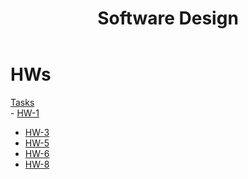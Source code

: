 #+TITLE: Software Design

* HWs
[[file:statements.pdf][Tasks]] \\
- [[file:HW-1/][HW-1]]
- [[file:HW-3/][HW-3]]
- [[file:HW-5/][HW-5]]
- [[file:HW-6/][HW-6]]
- [[file:HW-8/][HW-8]]
